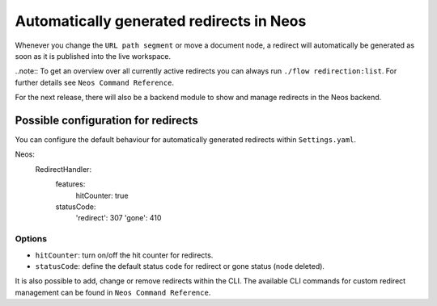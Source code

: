 =========================================
Automatically generated redirects in Neos
=========================================

Whenever you change the ``URL path segment`` or move a document node, a redirect will automatically be generated as soon as it is published into the live workspace.

..note:: To get an overview over all currently active redirects you can always run ``./flow redirection:list``. For further details see ``Neos Command Reference``.

For the next release, there will also be a backend module to show and manage redirects in the Neos backend.


Possible configuration for redirects
------------------------------------

You can configure the default behaviour for automatically generated redirects within ``Settings.yaml``.

.. code-block:: yaml

Neos:
 RedirectHandler:
  features:
    hitCounter: true
  statusCode:
    'redirect': 307
    'gone': 410



Options
^^^^^^^

- ``hitCounter``: turn on/off the hit counter for redirects.
- ``statusCode``: define the default status code for redirect or gone status (node deleted).


It is also possible to add, change or remove redirects within the CLI.
The available CLI commands for custom redirect management can be found in ``Neos Command Reference``.